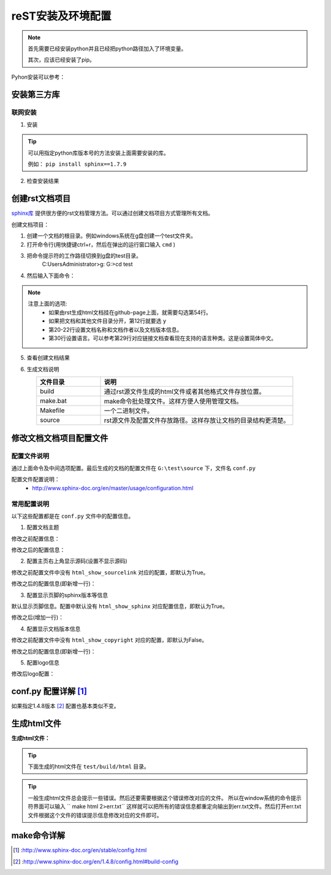 .. _zzjlogin-rst-env:

======================================================================================================================================================
reST安装及环境配置
======================================================================================================================================================


.. note::
    首先需要已经安装python并且已经把python路径加入了环境变量。

    其次，应该已经安装了pip。
    
    
Pyhon安装可以参考：




安装第三方库
======================================================================================================================================================

联网安装
------------------------------------------------------------------------------------------------------------------------------------------------------

1. 安装

.. code-block:: python
    :linenos:

    pip install sphinx sphinx-autobuild sphinx_rtd_theme

.. tip::
    可以用指定python库版本号的方法安装上面需要安装的库。
    
    例如： ``pip install sphinx==1.7.9``

2. 检查安装结果

.. code-block:: python
    :linenos:

    C:\Users\Administrator>pip list | grep sphinx
    sphinx-autobuild                   0.7.1
    sphinx-rtd-theme                   0.4.1
    sphinxcontrib-websupport           1.1.0

    C:\Users\Administrator>pip list | grep Sphinx*
    Sphinx                             1.7.9



创建rst文档项目
======================================================================================================================================================

`sphinx库`_ 提供很方便的rst文档管理方法。可以通过创建文档项目方式管理所有文档。

.. _sphinx库: https://pypi.org/project/Sphinx/

创建文档项目：

1. 创建一个文档的根目录。例如windows系统在g盘创建一个test文件夹。
2. 打开命令行(用快捷键ctrl+r，然后在弹出的运行窗口输入 ``cmd`` )
3. 把命令提示符的工作路径切换到g盘的test目录。
    C:\Users\Administrator>g:
    G:\>cd test
4. 然后输入下面命令：
    .. literalinclude:: /Tools/res//demo/tools/rst/sphinx-quickstart.txt
         :language: text
         :emphasize-lines: 1,12,20-22,30,54
         :linenos:


.. note::
    注意上面的选项:
        - 如果由rst生成html文档挂在github-page上面，就需要勾选第54行。
        - 如果把文档和其他文件目录分开，第12行就要选 ``y``
        - 第20\-22行设置文档名称和文档作者以及文档版本信息。
        - 第30行设置语言。可以参考第29行对应链接文档查看现在支持的语言种类。这是设置简体中文。


5. 查看创建文档结果

.. code-block:: text
    :linenos:

    G:\test>dir
    驱动器 G 中的卷没有标签。
    卷的序列号是 0004-92C1

    G:\test 的目录

    2018/09/06-周四  下午 09:09    <DIR>          .
    2018/09/06-周四  下午 09:09    <DIR>          ..
    2018/09/06-周四  下午 09:09    <DIR>          build
    2018/09/06-周四  下午 09:09               813 make.bat
    2018/09/06-周四  下午 09:09               606 Makefile
    2018/09/06-周四  下午 09:09    <DIR>          source
                2 个文件          1,419 字节
                4 个目录 213,576,433,664 可用字节

6. 生成文档说明


.. list-table::
   :widths: 20 60
   :header-rows: 1
   :align: center

   * - **文件目录**
     - **说明**
   * - build
     - 通过rst源文件生成的html文件或者其他格式文件存放位置。
   * - make.bat
     - make命令批处理文件。这样方便人使用管理文档。
   * - Makefile
     - 一个二进制文件。
   * - source
     - rst源文件及配置文件存放路径。这样存放让文档的目录结构更清楚。




修改文档文档项目配置文件
======================================================================================================================================================

配置文件说明
------------------------------------------------------------------------------------------------------------------------------------------------------

通过上面命令及中间选项配置。最后生成的文档的配置文件在 ``G:\test\source`` 下，文件名 ``conf.py``

配置文件配置说明：
    - http://www.sphinx-doc.org/en/master/usage/configuration.html


常用配置说明
------------------------------------------------------------------------------------------------------------------------------------------------------

以下这些配置都是在 ``conf.py`` 文件中的配置信息。

1. 配置文档主题

修改之前配置信息：

.. code-block:: python
    :linenos:
    
    html_theme = 'alabaster'

修改之后的配置信息：

.. code-block:: python
    :linenos:
    
    #html_theme = 'alabaster'
    html_theme = 'sphinx_rtd_theme'

2. 配置主页右上角显示源码(设置不显示源码)

修改之前配置文件中没有 ``html_show_sourcelink`` 对应的配置，即默认为True。

修改之后的配置信息(即新增一行)：

.. code-block:: python
    :linenos:
    
    html_show_sourcelink = False

3. 配置显示页脚的sphinx版本等信息

默认显示页脚信息。配置中默认没有 ``html_show_sphinx`` 对应配置信息，即默认为True。

修改之后(增加一行)：

.. code-block:: python
    :linenos:
    
    html_show_sphinx = False

4. 配置显示文档版本信息

修改之前配置文件中没有 ``html_show_copyright`` 对应的配置，即默认为False。

修改之后的配置信息(即新增一行)：

.. code-block:: python
    :linenos:
    
    html_show_copyright = True

5. 配置logo信息

修改后logo配置：

.. code-block:: python
    :linenos:
    
    html_logo = './images/logo-wordmark-light.svg'



conf.py 配置详解 [1]_
======================================================================================================================================================

如果指定1.4.8版本 [2]_ 配置也基本类似不变。



生成html文件
======================================================================================================================================================

**生成html文件：**

.. tip::

    下面生成的html文件在 ``test/build/html`` 目录。

.. code-block:: text
    :linenos:

    G:\test>make html
    Running Sphinx v1.7.9
    loading translations [zh_CN]... done
    making output directory...
    loading pickled environment... not yet created
    building [mo]: targets for 0 po files that are out of date
    building [html]: targets for 1 source files that are out of date
    updating environment: 1 added, 0 changed, 0 removed
    reading sources... [100%] index
    looking for now-outdated files... none found
    pickling environment... done
    checking consistency... done
    preparing documents... done
    writing output... [100%] index
    generating indices... genindex
    writing additional pages... search
    copying static files... done
    copying extra files... done
    dumping search index in English (code: en) ... done
    dumping object inventory... done
    build succeeded.

    The HTML pages are in build\html.

.. tip::
    一般生成html文件总会提示一些错误。然后还要需要根据这个错误修改对应的文件。
    所以在window系统的命令提示符界面可以输入 `` make html 2>err.txt``
    这样就可以把所有的错误信息都重定向输出到err.txt文件。然后打开err.txt文件根据这个文件的错误提示信息修改对应的文件即可。
    

make命令详解
======================================================================================================================================================

.. code-block:: text
    :linenos:

    Please use `make target' where target is one of`
    html        to make standalone HTML files，通过源文件生成表中html文件
    dirhtml     to make HTML files named index.html in directories
    singlehtml  to make a single large HTML file，生成一个大的html文件
    pickle      to make pickle files，生成pickle文件
    json        to make JSON files，生成json文件
    htmlhelp    to make HTML files and an HTML help project，生成html文件和一个html帮助工程
    qthelp      to make HTML files and a qthelp project，生成html文件和qt帮助工程
    devhelp     to make HTML files and a Devhelp project，生成html文件和dev帮助工程
    epub        to make an epub，生成epub文档
    latex       to make LaTeX files, you can set PAPER=a4 or PAPER=letter，生成pdf文档
    text        to make text files，生成txt文档
    man         to make manual pages，生成Unix的man格式文档
    texinfo     to make Texinfo files，生成
    gettext     to make PO message catalogs
    changes     to make an overview of all changed/added/deprecated items
    xml         to make Docutils-native XML files
    pseudoxml   to make pseudoxml-XML files for display purposes
    linkcheck   to check all external links for integrity
    doctest     to run all doctests embedded in the documentation (if enabled)
    coverage    to run coverage check of the documentation (if enabled)




.. [1] :http://www.sphinx-doc.org/en/stable/config.html
.. [2] :http://www.sphinx-doc.org/en/1.4.8/config.html#build-config
